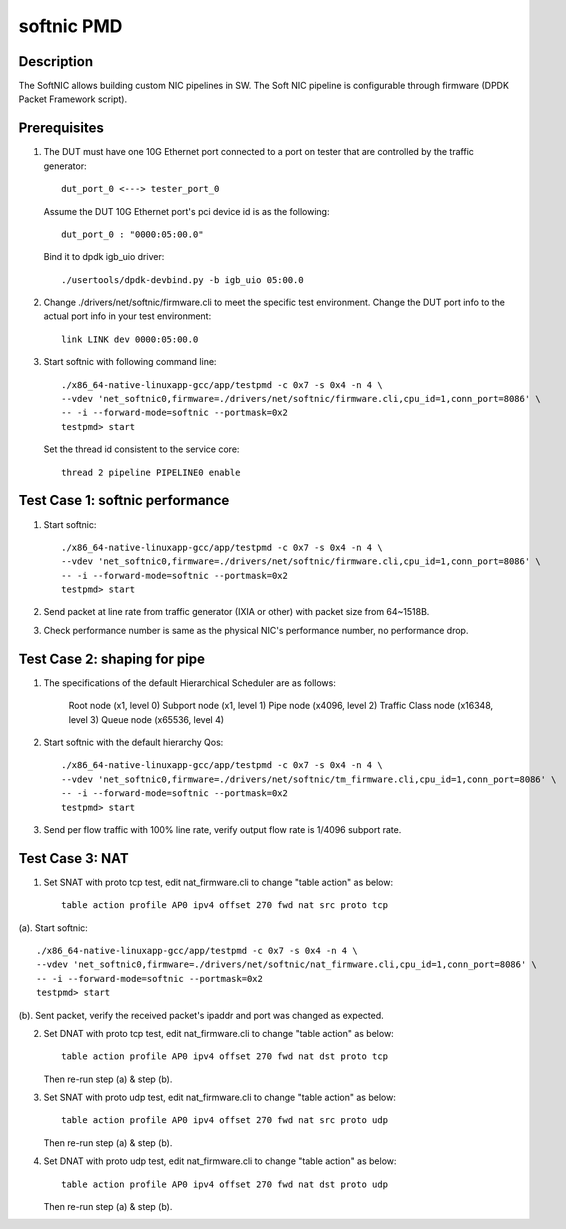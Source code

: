 .. Copyright (c) <2019>, Intel Corporation
   All rights reserved.

   Redistribution and use in source and binary forms, with or without
   modification, are permitted provided that the following conditions
   are met:

   - Redistributions of source code must retain the above copyright
     notice, this list of conditions and the following disclaimer.

   - Redistributions in binary form must reproduce the above copyright
     notice, this list of conditions and the following disclaimer in
     the documentation and/or other materials provided with the
     distribution.

   - Neither the name of Intel Corporation nor the names of its
     contributors may be used to endorse or promote products derived
     from this software without specific prior written permission.

   THIS SOFTWARE IS PROVIDED BY THE COPYRIGHT HOLDERS AND CONTRIBUTORS
   "AS IS" AND ANY EXPRESS OR IMPLIED WARRANTIES, INCLUDING, BUT NOT
   LIMITED TO, THE IMPLIED WARRANTIES OF MERCHANTABILITY AND FITNESS
   FOR A PARTICULAR PURPOSE ARE DISCLAIMED. IN NO EVENT SHALL THE
   COPYRIGHT OWNER OR CONTRIBUTORS BE LIABLE FOR ANY DIRECT, INDIRECT,
   INCIDENTAL, SPECIAL, EXEMPLARY, OR CONSEQUENTIAL DAMAGES
   (INCLUDING, BUT NOT LIMITED TO, PROCUREMENT OF SUBSTITUTE GOODS OR
   SERVICES; LOSS OF USE, DATA, OR PROFITS; OR BUSINESS INTERRUPTION)
   HOWEVER CAUSED AND ON ANY THEORY OF LIABILITY, WHETHER IN CONTRACT,
   STRICT LIABILITY, OR TORT (INCLUDING NEGLIGENCE OR OTHERWISE)
   ARISING IN ANY WAY OUT OF THE USE OF THIS SOFTWARE, EVEN IF ADVISED
   OF THE POSSIBILITY OF SUCH DAMAGE.

===========
softnic PMD
===========

Description
===========
The SoftNIC allows building custom NIC pipelines in SW. The Soft NIC pipeline
is configurable through firmware (DPDK Packet Framework script).

Prerequisites
=============
1. The DUT must have one 10G Ethernet port connected to a port on tester
   that are controlled by the traffic generator::

    dut_port_0 <---> tester_port_0

   Assume the DUT 10G Ethernet port's pci device id is as the following::

    dut_port_0 : "0000:05:00.0"

   Bind it to dpdk igb_uio driver::

    ./usertools/dpdk-devbind.py -b igb_uio 05:00.0

2. Change ./drivers/net/softnic/firmware.cli to meet the specific test environment.
   Change the DUT port info to the actual port info in your test environment::

    link LINK dev 0000:05:00.0

3. Start softnic with following command line::

    ./x86_64-native-linuxapp-gcc/app/testpmd -c 0x7 -s 0x4 -n 4 \
    --vdev 'net_softnic0,firmware=./drivers/net/softnic/firmware.cli,cpu_id=1,conn_port=8086' \
    -- -i --forward-mode=softnic --portmask=0x2
    testpmd> start

   Set the thread id consistent to the service core::

    thread 2 pipeline PIPELINE0 enable

Test Case 1: softnic performance
================================
1. Start softnic::

    ./x86_64-native-linuxapp-gcc/app/testpmd -c 0x7 -s 0x4 -n 4 \
    --vdev 'net_softnic0,firmware=./drivers/net/softnic/firmware.cli,cpu_id=1,conn_port=8086' \
    -- -i --forward-mode=softnic --portmask=0x2
    testpmd> start

2. Send packet at line rate from traffic generator (IXIA or other) with packet size from 64~1518B.
3. Check performance number is same as the physical NIC's performance number, no performance drop.

Test Case 2: shaping for pipe
=============================
1. The specifications of the default Hierarchical Scheduler are as follows:

    Root node (x1, level 0)
    Subport node (x1, level 1)
    Pipe node (x4096, level 2)
    Traffic Class node (x16348, level 3)
    Queue node (x65536, level 4)

2. Start softnic with the default hierarchy Qos::

    ./x86_64-native-linuxapp-gcc/app/testpmd -c 0x7 -s 0x4 -n 4 \
    --vdev 'net_softnic0,firmware=./drivers/net/softnic/tm_firmware.cli,cpu_id=1,conn_port=8086' \
    -- -i --forward-mode=softnic --portmask=0x2
    testpmd> start

3. Send per flow traffic with 100% line rate, verify output flow rate is 1/4096 subport rate.

Test Case 3: NAT
================
1. Set SNAT with proto tcp test, edit nat_firmware.cli to change "table action" as below::

    table action profile AP0 ipv4 offset 270 fwd nat src proto tcp

(a). Start softnic::

    ./x86_64-native-linuxapp-gcc/app/testpmd -c 0x7 -s 0x4 -n 4 \
    --vdev 'net_softnic0,firmware=./drivers/net/softnic/nat_firmware.cli,cpu_id=1,conn_port=8086' \
    -- -i --forward-mode=softnic --portmask=0x2
    testpmd> start

(b). Sent packet, verify the received packet's ipaddr and port was changed as expected.

2. Set DNAT with proto tcp test, edit nat_firmware.cli to change "table action" as below::

    table action profile AP0 ipv4 offset 270 fwd nat dst proto tcp

   Then re-run step (a) & step (b).

3. Set SNAT with proto udp test, edit nat_firmware.cli to change "table action" as below::

    table action profile AP0 ipv4 offset 270 fwd nat src proto udp

   Then re-run step (a) & step (b).

4. Set DNAT with proto udp test, edit nat_firmware.cli to change "table action" as below::

    table action profile AP0 ipv4 offset 270 fwd nat dst proto udp

   Then re-run step (a) & step (b).
